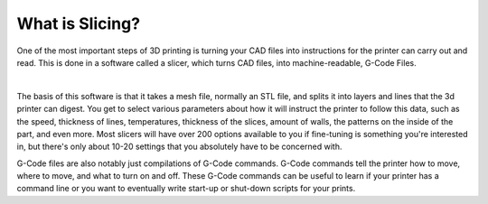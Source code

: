 What is Slicing?
================

One of the most important steps of 3D printing is turning your CAD files into instructions for the printer can carry out and read. 
This is done in a software called a slicer, which turns CAD files, into machine-readable, G-Code Files.

.. image:: images/slicinggraphic.jpg
  :align: center
  :width: 55%
  :alt: A graphic showing the steps of creating a 3d printable file.

|

The basis of this software is that it takes a mesh file, normally an STL file, and splits it into layers and lines that the 3d
printer can digest. You get to select various parameters about how it will instruct the printer to follow this data, such as the
speed, thickness of lines, temperatures, thickness of the slices, amount of walls, the patterns on the inside of the part, and 
even more. Most slicers will have over 200 options available to you if fine-tuning is something you're interested in, but there's
only about 10-20 settings that you absolutely have to be concerned with.

G-Code files are also notably just compilations of G-Code commands. G-Code commands tell the printer how to move, where to move, 
and what to turn on and off. These G-Code commands can be useful to learn if your printer has a command line or you want to eventually 
write start-up or shut-down scripts for your prints. 

